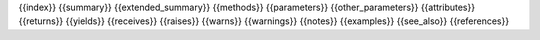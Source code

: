 {{index}}
{{summary}}
{{extended_summary}}
{{methods}}
{{parameters}}
{{other_parameters}}
{{attributes}}
{{returns}}
{{yields}}
{{receives}}
{{raises}}
{{warns}}
{{warnings}}
{{notes}}
{{examples}}
{{see_also}}
{{references}}
